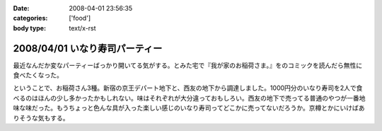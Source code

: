 :date: 2008-04-01 23:56:35
:categories: ['food']
:body type: text/x-rst

===============================
2008/04/01 いなり寿司パーティー
===============================

最近なんだか変なパーティーばっかり開いてる気がする。とみた宅で『我が家のお稲荷さま。』をのコミックを読んだら無性に食べたくなった。

ということで、お稲荷さん3種。新宿の京王デパート地下と、西友の地下から調達しました。1000円分のいなり寿司を2人で食べるのはほんの少し多かったかもしれない。味はそれぞれが大分違っておもしろい。西友の地下で売ってる普通のやつが一番地味な味だった。もうちょっと色んな具が入った楽しい感じのいなり寿司ってどこかに売ってないだろうか。京樽とかにいけばありそうな気もする。


.. :extend type: text/html
.. :extend:



.. :comments:
.. :comment id: 2008-04-02.3707618519
.. :title: Re:いなり寿司パーティー
.. :author: jack
.. :date: 2008-04-02 10:06:10
.. :email: 
.. :url: 
.. :body:
.. 東京駅の新しい商業施設(いわゆるエキナカ)に一個単位でいろいろないなりを売ってる店があったよ。
.. 値段も84円から上も150円はいってなかったと思う。
.. 
.. 
.. :comments:
.. :comment id: 2008-04-02.9327820049
.. :title: Re:いなり寿司パーティー
.. :author: しみずかわ
.. :date: 2008-04-02 23:02:13
.. :email: 
.. :url: 
.. :body:
.. これですね！早速行ってみます！
.. 
.. 商品紹介：株式会社 豆狸
.. http://www.mameda.co.jp/item/

